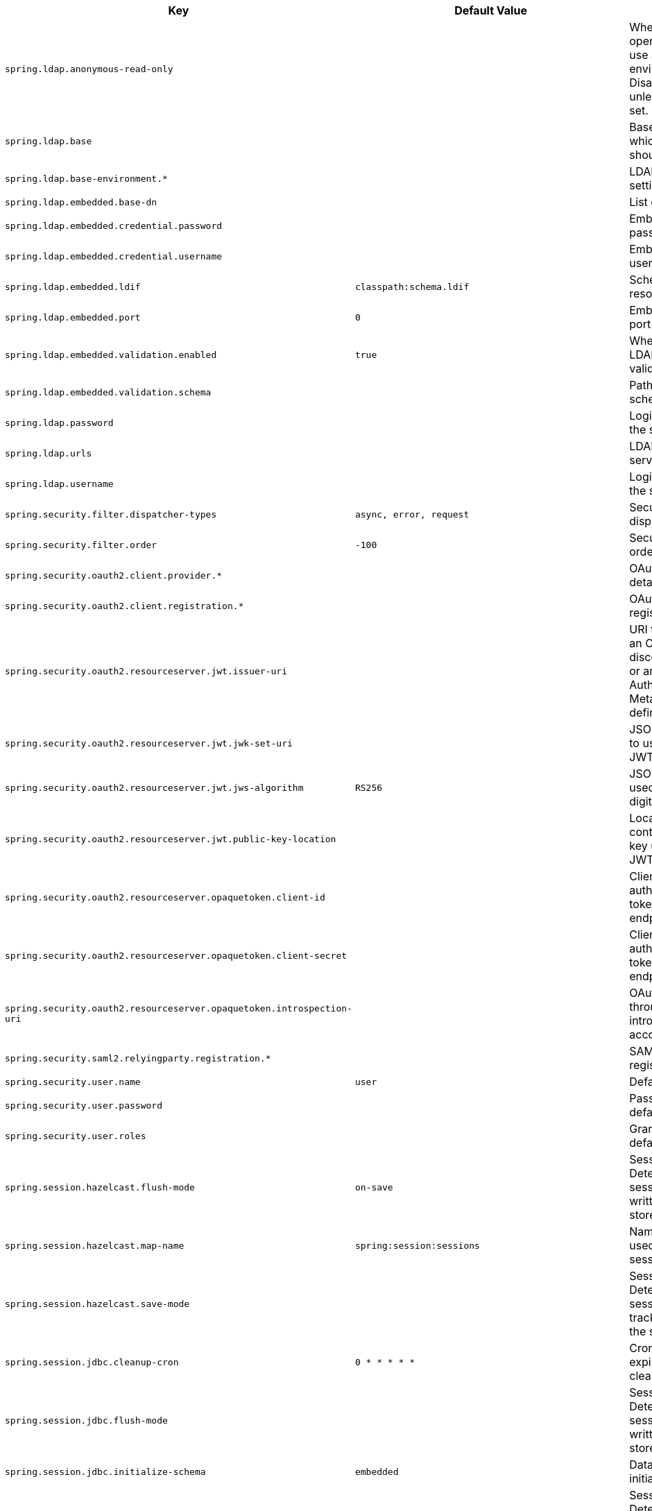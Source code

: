 [cols="1,1,2", options="header"]
|===
|Key|Default Value|Description

|`+spring.ldap.anonymous-read-only+`
|
|+++Whether read-only operations should use an anonymous environment. Disabled by default unless a username is set.+++

|`+spring.ldap.base+`
|
|+++Base suffix from which all operations should originate.+++

|`+spring.ldap.base-environment.*+`
|
|+++LDAP specification settings.+++

|`+spring.ldap.embedded.base-dn+`
|
|+++List of base DNs.+++

|`+spring.ldap.embedded.credential.password+`
|
|+++Embedded LDAP password.+++

|`+spring.ldap.embedded.credential.username+`
|
|+++Embedded LDAP username.+++

|`+spring.ldap.embedded.ldif+`
|`+classpath:schema.ldif+`
|+++Schema (LDIF) script resource reference.+++

|`+spring.ldap.embedded.port+`
|`+0+`
|+++Embedded LDAP port.+++

|`+spring.ldap.embedded.validation.enabled+`
|`+true+`
|+++Whether to enable LDAP schema validation.+++

|`+spring.ldap.embedded.validation.schema+`
|
|+++Path to the custom schema.+++

|`+spring.ldap.password+`
|
|+++Login password of the server.+++

|`+spring.ldap.urls+`
|
|+++LDAP URLs of the server.+++

|`+spring.ldap.username+`
|
|+++Login username of the server.+++

|`+spring.security.filter.dispatcher-types+`
|`+async,
error,
request+`
|+++Security filter chain dispatcher types.+++

|`+spring.security.filter.order+`
|`+-100+`
|+++Security filter chain order.+++

|`+spring.security.oauth2.client.provider.*+`
|
|+++OAuth provider details.+++

|`+spring.security.oauth2.client.registration.*+`
|
|+++OAuth client registrations.+++

|`+spring.security.oauth2.resourceserver.jwt.issuer-uri+`
|
|+++URI that can either be an OpenID Connect discovery endpoint or an OAuth 2.0 Authorization Server Metadata endpoint defined by RFC 8414.+++

|`+spring.security.oauth2.resourceserver.jwt.jwk-set-uri+`
|
|+++JSON Web Key URI to use to verify the JWT token.+++

|`+spring.security.oauth2.resourceserver.jwt.jws-algorithm+`
|`+RS256+`
|+++JSON Web Algorithm used for verifying the digital signatures.+++

|`+spring.security.oauth2.resourceserver.jwt.public-key-location+`
|
|+++Location of the file containing the public key used to verify a JWT.+++

|`+spring.security.oauth2.resourceserver.opaquetoken.client-id+`
|
|+++Client id used to authenticate with the token introspection endpoint.+++

|`+spring.security.oauth2.resourceserver.opaquetoken.client-secret+`
|
|+++Client secret used to authenticate with the token introspection endpoint.+++

|`+spring.security.oauth2.resourceserver.opaquetoken.introspection-uri+`
|
|+++OAuth 2.0 endpoint through which token introspection is accomplished.+++

|`+spring.security.saml2.relyingparty.registration.*+`
|
|+++SAML2 relying party registrations.+++

|`+spring.security.user.name+`
|`+user+`
|+++Default user name.+++

|`+spring.security.user.password+`
|
|+++Password for the default user name.+++

|`+spring.security.user.roles+`
|
|+++Granted roles for the default user name.+++

|`+spring.session.hazelcast.flush-mode+`
|`+on-save+`
|+++Sessions flush mode. Determines when session changes are written to the session store.+++

|`+spring.session.hazelcast.map-name+`
|`+spring:session:sessions+`
|+++Name of the map used to store sessions.+++

|`+spring.session.hazelcast.save-mode+`
|
|+++Sessions save mode. Determines how session changes are tracked and saved to the session store.+++

|`+spring.session.jdbc.cleanup-cron+`
|`+0 * * * * *+`
|+++Cron expression for expired session cleanup job.+++

|`+spring.session.jdbc.flush-mode+`
|
|+++Sessions flush mode. Determines when session changes are written to the session store.+++

|`+spring.session.jdbc.initialize-schema+`
|`+embedded+`
|+++Database schema initialization mode.+++

|`+spring.session.jdbc.save-mode+`
|
|+++Sessions save mode. Determines how session changes are tracked and saved to the session store.+++

|`+spring.session.jdbc.schema+`
|`+classpath:org/springframework/session/jdbc/schema-@@platform@@.sql+`
|+++Path to the SQL file to use to initialize the database schema.+++

|`+spring.session.jdbc.table-name+`
|`+SPRING_SESSION+`
|+++Name of the database table used to store sessions.+++

|`+spring.session.mongodb.collection-name+`
|`+sessions+`
|+++Collection name used to store sessions.+++

|`+spring.session.redis.cleanup-cron+`
|`+0 * * * * *+`
|+++Cron expression for expired session cleanup job.+++

|`+spring.session.redis.configure-action+`
|
|+++The configure action to apply when no user defined ConfigureRedisAction bean is present.+++

|`+spring.session.redis.flush-mode+`
|`+on-save+`
|

|`+spring.session.redis.namespace+`
|`+spring:session+`
|+++Namespace for keys used to store sessions.+++

|`+spring.session.redis.save-mode+`
|
|+++Sessions save mode. Determines how session changes are tracked and saved to the session store.+++

|`+spring.session.servlet.filter-dispatcher-types+`
|`+async,
error,
request+`
|+++Session repository filter dispatcher types.+++

|`+spring.session.servlet.filter-order+`
|
|+++Session repository filter order.+++

|`+spring.session.store-type+`
|
|+++Session store type.+++

|`+spring.session.timeout+`
|
|+++Session timeout. If a duration suffix is not specified, seconds will be used.+++

|===
